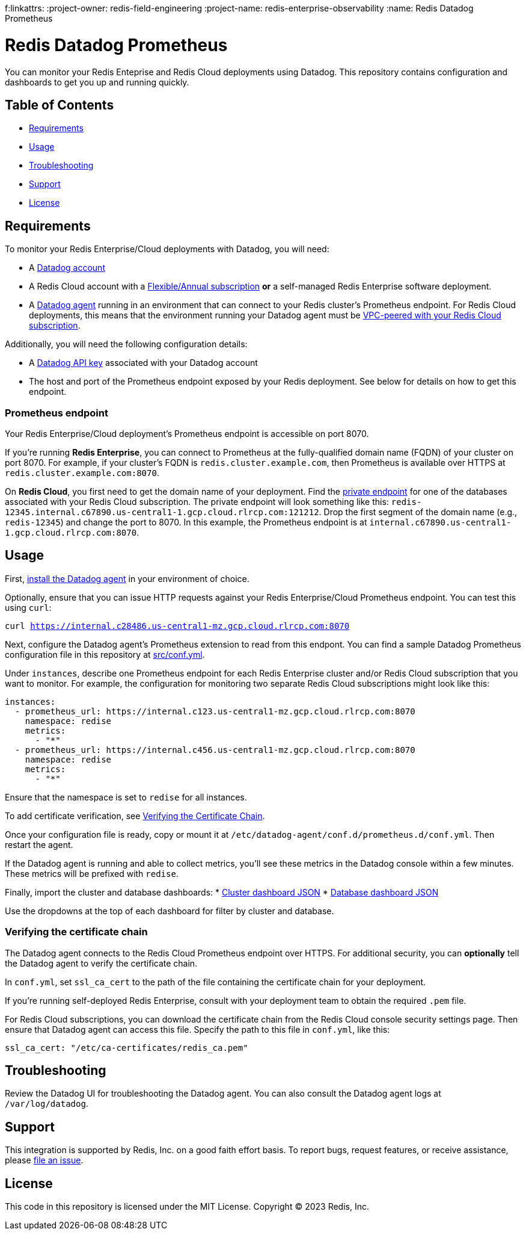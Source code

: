 f:linkattrs:
:project-owner:      redis-field-engineering
:project-name:       redis-enterprise-observability
:name:               Redis Datadog Prometheus

= Redis Datadog Prometheus

You can monitor your Redis Enteprise and Redis Cloud deployments using Datadog. This repository contains configuration and dashboards to get you up and running quickly.

== Table of Contents

* link:#Requirements[Requirements]
* link:#Usage[Usage]
* link:#Troubleshooting[Troubleshooting]
* link:#Support[Support]
* link:#License[License]

== Requirements

To monitor your Redis Enterprise/Cloud deployments with Datadog, you will need:

* A https://www.datadoghq.com/[Datadog account]
* A Redis Cloud account with a https://docs.redis.com/latest/rc/subscriptions/create-flexible-subscription/[Flexible/Annual subscription] *or* a self-managed Redis Enterprise software deployment.
* A https://docs.datadoghq.com/agent/[Datadog agent] running in an environment that can connect to your Redis cluster's Prometheus endpoint. For Redis Cloud deployments, this means that the environment running your Datadog agent must be https://docs.redis.com/latest/rc/security/vpc-peering/[VPC-peered with your Redis Cloud subscription].

Additionally, you will need the following configuration details:

* A https://docs.datadoghq.com/account_management/api-app-keys/[Datadog API key] associated with your Datadog account
* The host and port of the Prometheus endpoint exposed by your Redis deployment. See below for details on how to get this endpoint.

=== Prometheus endpoint

Your Redis Enterprise/Cloud deployment's Prometheus endpoint is accessible on port 8070.

If you're running *Redis Enterprise*, you can connect to Prometheus at the fully-qualified domain name (FQDN) of your cluster on port 8070. For example, if your cluster's FQDN is `redis.cluster.example.com`, then Prometheus is available over HTTPS at `redis.cluster.example.com:8070`.

On *Redis Cloud*, you first need to get the domain name of your deployment. Find the https://docs.redis.com/latest/rc/databases/view-edit-database/[private endpoint] for one of the databases associated with your Redis Cloud subscription. The private endpoint will look something like this: `redis-12345.internal.c67890.us-central1-1.gcp.cloud.rlrcp.com:121212`. Drop the first segment of the domain name (e.g., `redis-12345`) and change the port to 8070. In this example, the Prometheus endpoint is at `internal.c67890.us-central1-1.gcp.cloud.rlrcp.com:8070`.

== Usage

First, https://docs.datadoghq.com/agent/[install the Datadog agent] in your environment of choice.

Optionally, ensure that you can issue HTTP requests against your Redis Enterprise/Cloud Prometheus endpoint. You can test this using `curl`:

`curl https://internal.c28486.us-central1-mz.gcp.cloud.rlrcp.com:8070`

Next, configure the Datadog agent's Prometheus extension to read from this endpont. You can find a sample Datadog Prometheus configuration file in this repository at link:/datadog/src/conf.yml[src/conf.yml].

Under `instances`, describe one Prometheus endpoint for each Redis Enterprise cluster and/or Redis Cloud subscription that you want to monitor. For example, the configuration for monitoring two separate Redis Cloud subscriptions might look like this:

[source, yaml]
----
instances:
  - prometheus_url: https://internal.c123.us-central1-mz.gcp.cloud.rlrcp.com:8070
    namespace: redise
    metrics:
      - "*"
  - prometheus_url: https://internal.c456.us-central1-mz.gcp.cloud.rlrcp.com:8070
    namespace: redise
    metrics:
      - "*"
----

Ensure that the namespace is set to `redise` for all instances. 

To add certificate verification, see <<verifying-the-certificate-chain, Verifying the Certificate Chain>>.

Once your configuration file is ready, copy or mount it at `/etc/datadog-agent/conf.d/prometheus.d/conf.yml`. Then restart the agent.

If the Datadog agent is running and able to collect metrics, you'll see these metrics in the Datadog console within a few minutes. These metrics will be prefixed with `redise`.

Finally, import the cluster and database dashboards:
* link:/datadog/dashboards/redis-enterprise-cluster-dashboard.json[Cluster dashboard JSON]
* link:/datadog/dashboards/redis-enterprise-database-dashboard.json[Database dashboard JSON]

Use the dropdowns at the top of each dashboard for filter by cluster and database.

=== Verifying the certificate chain

The Datadog agent connects to the Redis Cloud Prometheus endpoint over HTTPS. For additional security, you can *optionally* tell the Datadog agent to verify the certificate chain.

In `conf.yml`, set `ssl_ca_cert` to the path of the file containing the certificate chain for your deployment.

If you're running self-deployed Redis Enterprise, consult with your deployment team to obtain the required `.pem` file.

For Redis Cloud subscriptions, you can download the certificate chain from the Redis Cloud console security settings page. Then ensure that Datadog agent can access this file. Specify the path to this file in `conf.yml`, like this:

[source,yaml]
----
ssl_ca_cert: "/etc/ca-certificates/redis_ca.pem"
----

== Troubleshooting

Review the Datadog UI for troubleshooting the Datadog agent. You can also consult the Datadog agent logs at `/var/log/datadog`.

== Support

This integration is supported by Redis, Inc. on a good faith effort basis. To report bugs, request features, or receive assistance, please https://github.com/{project-owner}/{project-name}/issues[file an issue].

== License

This code in this repository is licensed under the MIT License. Copyright (C) 2023 Redis, Inc.
